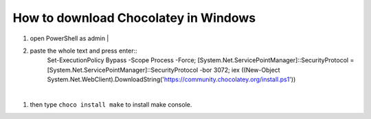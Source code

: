 How to download Chocolatey in Windows
=====================================

#. open PowerShell as admin |

#. paste the whole text and press enter::
    Set-ExecutionPolicy Bypass -Scope Process -Force; [System.Net.ServicePointManager]::SecurityProtocol = [System.Net.ServicePointManager]::SecurityProtocol -bor 3072; iex ((New-Object System.Net.WebClient).DownloadString('https://community.chocolatey.org/install.ps1'))
|
#. then type ``choco install make`` to install make console.